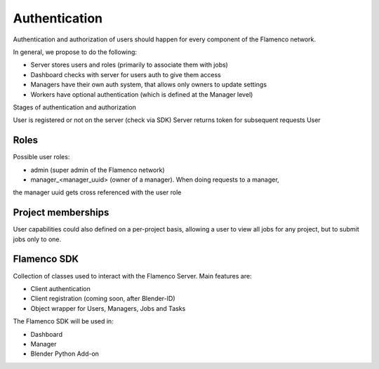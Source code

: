 .. _authentication:


**************
Authentication
**************

Authentication and authorization of users should happen for every component of
the Flamenco network.

In general, we propose to do the following:

- Server stores users and roles (primarily to associate them with jobs)
- Dashboard checks with server for users auth to give them access
- Managers have their own auth system, that allows only owners to update settings
- Workers have optional authentication (which is defined at the Manager level)


Stages of authentication and authorization

User is registered or not on the server (check via SDK)
Server returns token for subsequent requests
User

Roles
=====

Possible user roles:

- admin (super admin of the Flamenco network)
- manager_<manager_uuid> (owner of a manager). When doing requests to a manager,
the manager uuid gets cross referenced with the user role


Project memberships
===================

User capabilities could also defined on a per-project basis, allowing a user to
view all jobs for any project, but to submit jobs only to one.


Flamenco SDK
============

Collection of classes used to interact with the Flamenco Server. Main features
are:

- Client authentication
- Client registration (coming soon, after Blender-ID)
- Object wrapper for Users, Managers, Jobs and Tasks

The Flamenco SDK will be used in:

- Dashboard
- Manager
- Blender Python Add-on

